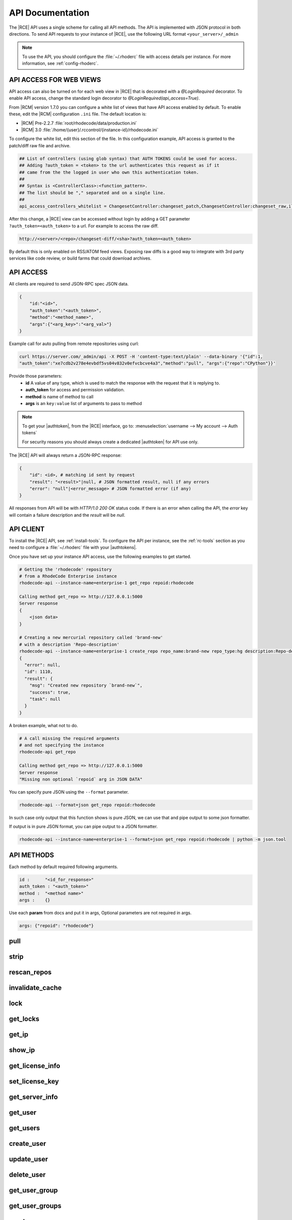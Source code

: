 .. _api:

API Documentation
=================

The |RCE| API uses a single scheme for calling all API methods. The API is
implemented with JSON protocol in both directions. To send API requests to
your instance of |RCE|, use the following URL format
``<your_server>/_admin``

.. note::

   To use the API, you should configure the :file:`~/.rhoderc` file with
   access details per instance. For more information, see
   :ref:`config-rhoderc`.


API ACCESS FOR WEB VIEWS
------------------------

API access can also be turned on for each web view in |RCE| that is
decorated with a `@LoginRequired` decorator. To enable API access, change
the standard login decorator to `@LoginRequired(api_access=True)`.

From |RCM| version 1.7.0 you can configure a white list
of views that have API access enabled by default. To enable these,
edit the |RCM| configuration ``.ini`` file. The default location is:

* |RCM| Pre-2.2.7 :file:`root/rhodecode/data/production.ini`
* |RCM| 3.0 :file:`/home/{user}/.rccontrol/{instance-id}/rhodecode.ini`

To configure the white list, edit this section of the file. In this
configuration example, API access is granted to the patch/diff raw file and
archive.

.. code-block:: ini

    ## List of controllers (using glob syntax) that AUTH TOKENS could be used for access.
    ## Adding ?auth_token = <token> to the url authenticates this request as if it
    ## came from the the logged in user who own this authentication token.
    ##
    ## Syntax is <ControllerClass>:<function_pattern>.
    ## The list should be "," separated and on a single line.
    ##
    api_access_controllers_whitelist = ChangesetController:changeset_patch,ChangesetController:changeset_raw,ilesController:raw,FilesController:archivefile,

After this change, a |RCE| view can be accessed without login by adding a
GET parameter ``?auth_token=<auth_token>`` to a url. For example to
access the raw diff.

.. code-block:: html

   http://<server>/<repo>/changeset-diff/<sha>?auth_token=<auth_token>

By default this is only enabled on RSS/ATOM feed views. Exposing raw diffs is a
good way to integrate with 3rd party services like code review, or build farms
that could download archives.

API ACCESS
----------

All clients are required to send JSON-RPC spec JSON data.

.. code-block:: bash

    {
        "id:"<id>",
        "auth_token":"<auth_token>",
        "method":"<method_name>",
        "args":{"<arg_key>":"<arg_val>"}
    }

Example call for auto pulling from remote repositories using curl:

.. code-block:: bash

    curl https://server.com/_admin/api -X POST -H 'content-type:text/plain' --data-binary '{"id":1,
    "auth_token":"xe7cdb2v278e4evbdf5vs04v832v0efvcbcve4a3","method":"pull", "args":{"repo":"CPython"}}'

Provide those parameters:
 - **id** A value of any type, which is used to match the response with the
   request that it is replying to.
 - **auth_token** for access and permission validation.
 - **method** is name of method to call
 - **args** is an ``key:value`` list of arguments to pass to method

.. note::

    To get your |authtoken|, from the |RCE| interface,
    go to:
    :menuselection:`username --> My account --> Auth tokens`

    For security reasons you should always create a dedicated |authtoken| for
    API use only.


The |RCE| API will always return a JSON-RPC response:

.. code-block:: bash

    {
        "id": <id>, # matching id sent by request
        "result": "<result>"|null, # JSON formatted result, null if any errors
        "error": "null"|<error_message> # JSON formatted error (if any)
    }

All responses from API will be with `HTTP/1.0 200 OK` status code.
If there is an error when calling the API, the *error* key will contain a
failure description and the *result* will be `null`.

API CLIENT
----------

To install the |RCE| API, see :ref:`install-tools`. To configure the API per
instance, see the :ref:`rc-tools` section as you need to configure a
:file:`~/.rhoderc` file with your |authtokens|.

Once you have set up your instance API access, use the following examples to
get started.

.. code-block:: bash

    # Getting the 'rhodecode' repository
    # from a RhodeCode Enterprise instance
    rhodecode-api --instance-name=enterprise-1 get_repo repoid:rhodecode

    Calling method get_repo => http://127.0.0.1:5000
    Server response
    {
        <json data>
    }

    # Creating a new mercurial repository called 'brand-new'
    # with a description 'Repo-description'
    rhodecode-api --instance-name=enterprise-1 create_repo repo_name:brand-new repo_type:hg description:Repo-description
    {
      "error": null,
      "id": 1110,
      "result": {
        "msg": "Created new repository `brand-new`",
        "success": true,
        "task": null
      }
    }

A broken example, what not to do.

.. code-block:: bash

    # A call missing the required arguments
    # and not specifying the instance
    rhodecode-api get_repo

    Calling method get_repo => http://127.0.0.1:5000
    Server response
    "Missing non optional `repoid` arg in JSON DATA"

You can specify pure JSON using the ``--format`` parameter.

.. code-block:: bash

    rhodecode-api --format=json get_repo repoid:rhodecode

In such case only output that this function shows is pure JSON, we can use that
and pipe output to some json formatter.

If output is in pure JSON format, you can pipe output to a JSON formatter.

.. code-block:: bash

    rhodecode-api --instance-name=enterprise-1 --format=json get_repo repoid:rhodecode | python -m json.tool

API METHODS
-----------

Each method by default required following arguments.

.. code-block:: bash

    id :      "<id_for_response>"
    auth_token : "<auth_token>"
    method :  "<method name>"
    args :    {}

Use each **param** from docs and put it in args, Optional parameters
are not required in args.

.. code-block:: bash

    args: {"repoid": "rhodecode"}

.. Note: From this point on things are generated by the script in
   `scripts/fabfile.py`. To change things below, update the docstrings in the
   ApiController.

.. --- API DEFS MARKER ---

pull
----

.. py:function:: pull(apiuser, repoid)

   Triggers a pull on the given repository from a remote location. You
   can use this to keep remote repositories up-to-date.

   This command can only be run using an |authtoken| with admin
   rights to the specified repository. For more information,
   see :ref:`config-token-ref`.

   This command takes the following options:

   :param apiuser: This is filled automatically from the |authtoken|.
   :type apiuser: AuthUser
   :param repoid: The repository name or repository ID.
   :type repoid: str or int

   Example output:

   .. code-block:: bash

     id : <id_given_in_input>
     result : {
       "msg": "Pulled from `<repository name>`"
       "repository": "<repository name>"
     }
     error :  null

   Example error output:

   .. code-block:: bash

     id : <id_given_in_input>
     result : null
     error :  {
       "Unable to pull changes from `<reponame>`"
     }


strip
-----

.. py:function:: strip(apiuser, repoid, revision, branch)

   Strips the given revision from the specified repository.

   * This will remove the revision and all of its decendants.

   This command can only be run using an |authtoken| with admin rights to
   the specified repository.

   This command takes the following options:

   :param apiuser: This is filled automatically from the |authtoken|.
   :type apiuser: AuthUser
   :param repoid: The repository name or repository ID.
   :type repoid: str or int
   :param revision: The revision you wish to strip.
   :type revision: str
   :param branch: The branch from which to strip the revision.
   :type branch: str

   Example output:

   .. code-block:: bash

     id : <id_given_in_input>
     result : {
       "msg": "'Stripped commit <commit_hash> from repo `<repository name>`'"
       "repository": "<repository name>"
     }
     error :  null

   Example error output:

   .. code-block:: bash

     id : <id_given_in_input>
     result : null
     error :  {
       "Unable to strip commit <commit_hash> from repo `<repository name>`"
     }


rescan_repos
------------

.. py:function:: rescan_repos(apiuser, remove_obsolete=<Optional:False>)

   Triggers a rescan of the specified repositories.

   * If the ``remove_obsolete`` option is set, it also deletes repositories
     that are found in the database but not on the file system, so called
     "clean zombies".

   This command can only be run using an |authtoken| with admin rights to
   the specified repository.

   This command takes the following options:

   :param apiuser: This is filled automatically from the |authtoken|.
   :type apiuser: AuthUser
   :param remove_obsolete: Deletes repositories from the database that
       are not found on the filesystem.
   :type remove_obsolete: Optional(``True`` | ``False``)

   Example output:

   .. code-block:: bash

     id : <id_given_in_input>
     result : {
       'added': [<added repository name>,...]
       'removed': [<removed repository name>,...]
     }
     error :  null

   Example error output:

   .. code-block:: bash

     id : <id_given_in_input>
     result : null
     error :  {
       'Error occurred during rescan repositories action'
     }


invalidate_cache
----------------

.. py:function:: invalidate_cache(apiuser, repoid, delete_keys=<Optional:False>)

   Invalidates the cache for the specified repository.

   This command can only be run using an |authtoken| with admin rights to
   the specified repository.

   This command takes the following options:

   :param apiuser: This is filled automatically from |authtoken|.
   :type apiuser: AuthUser
   :param repoid: Sets the repository name or repository ID.
   :type repoid: str or int
   :param delete_keys: This deletes the invalidated keys instead of
       just flagging them.
   :type delete_keys: Optional(``True`` | ``False``)

   Example output:

   .. code-block:: bash

     id : <id_given_in_input>
     result : {
       'msg': Cache for repository `<repository name>` was invalidated,
       'repository': <repository name>
     }
     error :  null

   Example error output:

   .. code-block:: bash

     id : <id_given_in_input>
     result : null
     error : {
        'Error occurred during cache invalidation action'
     }


lock
----

.. py:function:: lock(apiuser, repoid, locked=<Optional:None>, userid=<Optional:<OptionalAttr:apiuser>>)

   Sets the lock state of the specified |repo| by the given user.
   From more information, see :ref:`repo-locking`.

   * If the ``userid`` option is not set, the repository is locked to the
     user who called the method.
   * If the ``locked`` parameter is not set, the current lock state of the
     repository is displayed.

   This command can only be run using an |authtoken| with admin rights to
   the specified repository.

   This command takes the following options:

   :param apiuser: This is filled automatically from the |authtoken|.
   :type apiuser: AuthUser
   :param repoid: Sets the repository name or repository ID.
   :type repoid: str or int
   :param locked: Sets the lock state.
   :type locked: Optional(``True`` | ``False``)
   :param userid: Set the repository lock to this user.
   :type userid: Optional(str or int)

   Example error output:

   .. code-block:: bash

     id : <id_given_in_input>
     result : {
       'repo': '<reponame>',
       'locked': <bool: lock state>,
       'locked_since': <int: lock timestamp>,
       'locked_by': <username of person who made the lock>,
       'lock_reason': <str: reason for locking>,
       'lock_state_changed': <bool: True if lock state has been changed in this request>,
       'msg': 'Repo `<reponame>` locked by `<username>` on <timestamp>.'
       or
       'msg': 'Repo `<repository name>` not locked.'
       or
       'msg': 'User `<user name>` set lock state for repo `<repository name>` to `<new lock state>`'
     }
     error :  null

   Example error output:

   .. code-block:: bash

     id : <id_given_in_input>
     result : null
     error :  {
       'Error occurred locking repository `<reponame>`
     }


get_locks
---------

.. py:function:: get_locks(apiuser, userid=<Optional:<OptionalAttr:apiuser>>)

   Displays all repositories locked by the specified user.

   * If this command is run by a non-admin user, it returns
     a list of |repos| locked by that user.

   This command takes the following options:

   :param apiuser: This is filled automatically from the |authtoken|.
   :type apiuser: AuthUser
   :param userid: Sets the userid whose list of locked |repos| will be
       displayed.
   :type userid: Optional(str or int)

   Example output:

   .. code-block:: bash

       id : <id_given_in_input>
       result : {
           [repo_object, repo_object,...]
       }
       error :  null


get_ip
------

.. py:function:: get_ip(apiuser, userid=<Optional:<OptionalAttr:apiuser>>)

   Displays the IP Address as seen from the |RCE| server.

   * This command displays the IP Address, as well as all the defined IP
     addresses for the specified user. If the ``userid`` is not set, the
     data returned is for the user calling the method.

   This command can only be run using an |authtoken| with admin rights to
   the specified repository.

   This command takes the following options:

   :param apiuser: This is filled automatically from |authtoken|.
   :type apiuser: AuthUser
   :param userid: Sets the userid for which associated IP Address data
       is returned.
   :type userid: Optional(str or int)

   Example output:

   .. code-block:: bash

       id : <id_given_in_input>
       result : {
                    "server_ip_addr": "<ip_from_clien>",
                    "user_ips": [
                                   {
                                      "ip_addr": "<ip_with_mask>",
                                      "ip_range": ["<start_ip>", "<end_ip>"],
                                   },
                                   ...
                                ]
       }


show_ip
-------

.. py:function:: show_ip(apiuser, userid=<Optional:<OptionalAttr:apiuser>>)

   Displays the IP Address as seen from the |RCE| server.

   * This command displays the IP Address, as well as all the defined IP
     addresses for the specified user. If the ``userid`` is not set, the
     data returned is for the user calling the method.

   This command can only be run using an |authtoken| with admin rights to
   the specified repository.

   This command takes the following options:

   :param apiuser: This is filled automatically from |authtoken|.
   :type apiuser: AuthUser
   :param userid: Sets the userid for which associated IP Address data
       is returned.
   :type userid: Optional(str or int)

   Example output:

   .. code-block:: bash

       id : <id_given_in_input>
       result : {
                    "server_ip_addr": "<ip_from_clien>",
                    "user_ips": [
                                   {
                                      "ip_addr": "<ip_with_mask>",
                                      "ip_range": ["<start_ip>", "<end_ip>"],
                                   },
                                   ...
                                ]
       }


get_license_info
----------------

.. py:function:: get_license_info(apiuser)

   Returns the |RCE| license information.

   :param apiuser: This is filled automatically from the |authtoken|.
   :type apiuser: AuthUser

   Example output:

   .. code-block:: bash

     id : <id_given_in_input>
     result : {
       'rhodecode_version': <rhodecode version>,
       'token': <license token>,
       'issued_to': <license owner>,
       'issued_on': <license issue date>,
       'expires_on': <license expiration date>,
       'type': <license type>,
       'users_limit': <license users limit>,
       'key': <license key>
     }
     error :  null


set_license_key
---------------

.. py:function:: set_license_key(apiuser, key)

   Sets the |RCE| license key.

   :param apiuser: This is filled automatically from the |authtoken|.
   :type apiuser: AuthUser
   :param key: This is the license key to be set.
   :type key: str

   Example output:

   .. code-block:: bash

       id : <id_given_in_input>
       result: {
                 "msg" : "updated license information",
                 "key": <key>
               }
       error:  null

   Example error output:

   .. code-block:: bash

     id : <id_given_in_input>
     result : null
     error :  {
       "license key is not valid"
       or
       "trial licenses cannot be uploaded"
       or
       "error occurred while updating license"
     }


get_server_info
---------------

.. py:function:: get_server_info(apiuser)

   Returns the |RCE| server information.

   This includes the running version of |RCE| and all installed
   packages. This command takes the following options:

   :param apiuser: This is filled automatically from the |authtoken|.
   :type apiuser: AuthUser

   Example output:

   .. code-block:: bash

     id : <id_given_in_input>
     result : {
       'modules': [<module name>,...]
       'py_version': <python version>,
       'platform': <platform type>,
       'rhodecode_version': <rhodecode version>
     }
     error :  null


get_user
--------

.. py:function:: get_user(apiuser, userid=<Optional:<OptionalAttr:apiuser>>)

   Returns the information associated with a username or userid.

   * If the ``userid`` is not set, this command returns the information
     for the ``userid`` calling the method.

   .. note::

      Normal users may only run this command against their ``userid``. For
      full privileges you must run this command using an |authtoken| with
      admin rights.

   This command takes the following options:

   :param apiuser: This is filled automatically from the |authtoken|.
   :type apiuser: AuthUser
   :param userid: Sets the userid for which data will be returned.
   :type userid: Optional(str or int)

   Example output:

   .. code-block:: bash

       {
         "error": null,
         "id": <id>,
         "result": {
           "active": true,
           "admin": false,
           "api_key": "api-key",
           "api_keys": [ list of keys ],
           "email": "user@example.com",
           "emails": [
             "user@example.com"
           ],
           "extern_name": "rhodecode",
           "extern_type": "rhodecode",
           "firstname": "username",
           "ip_addresses": [],
           "language": null,
           "last_login": "Timestamp",
           "lastname": "surnae",
           "permissions": {
             "global": [
               "hg.inherit_default_perms.true",
               "usergroup.read",
               "hg.repogroup.create.false",
               "hg.create.none",
               "hg.extern_activate.manual",
               "hg.create.write_on_repogroup.false",
               "hg.usergroup.create.false",
               "group.none",
               "repository.none",
               "hg.register.none",
               "hg.fork.repository"
             ],
             "repositories": { "username/example": "repository.write"},
             "repositories_groups": { "user-group/repo": "group.none" },
             "user_groups": { "user_group_name": "usergroup.read" }
           },
           "user_id": 32,
           "username": "username"
         }
       }


get_users
---------

.. py:function:: get_users(apiuser)

   Lists all users in the |RCE| user database.

   This command can only be run using an |authtoken| with admin rights to
   the specified repository.

   This command takes the following options:

   :param apiuser: This is filled automatically from the |authtoken|.
   :type apiuser: AuthUser

   Example output:

   .. code-block:: bash

       id : <id_given_in_input>
           result: [<user_object>, ...]
       error:  null


create_user
-----------

.. py:function:: create_user(apiuser, username, email, password=<Optional:''>, firstname=<Optional:''>, lastname=<Optional:''>, active=<Optional:True>, admin=<Optional:False>, extern_name=<Optional:'rhodecode'>, extern_type=<Optional:'rhodecode'>, force_password_change=<Optional:False>)

   Creates a new user and returns the new user object.

   This command can only be run using an |authtoken| with admin rights to
   the specified repository.

   This command takes the following options:

   :param apiuser: This is filled automatically from the |authtoken|.
   :type apiuser: AuthUser
   :param username: Set the new username.
   :type username: str or int
   :param email: Set the user email address.
   :type email: str
   :param password: Set the new user password.
   :type password: Optional(str)
   :param firstname: Set the new user firstname.
   :type firstname: Optional(str)
   :param lastname: Set the new user surname.
   :type lastname: Optional(str)
   :param active: Set the user as active.
   :type active: Optional(``True`` | ``False``)
   :param admin: Give the new user admin rights.
   :type admin: Optional(``True`` | ``False``)
   :param extern_name: Set the authentication plugin name.
       Using LDAP this is filled with LDAP UID.
   :type extern_name: Optional(str)
   :param extern_type: Set the new user authentication plugin.
   :type extern_type: Optional(str)
   :param force_password_change: Force the new user to change password
       on next login.
   :type force_password_change: Optional(``True`` | ``False``)

   Example output:

   .. code-block:: bash

       id : <id_given_in_input>
       result: {
                 "msg" : "created new user `<username>`",
                 "user": <user_obj>
               }
       error:  null

   Example error output:

   .. code-block:: bash

     id : <id_given_in_input>
     result : null
     error :  {
       "user `<username>` already exist"
       or
       "email `<email>` already exist"
       or
       "failed to create user `<username>`"
     }


update_user
-----------

.. py:function:: update_user(apiuser, userid, username=<Optional:None>, email=<Optional:None>, password=<Optional:None>, firstname=<Optional:None>, lastname=<Optional:None>, active=<Optional:None>, admin=<Optional:None>, extern_type=<Optional:None>, extern_name=<Optional:None>)

   Updates the details for the specified user, if that user exists.

   This command can only be run using an |authtoken| with admin rights to
   the specified repository.

   This command takes the following options:

   :param apiuser: This is filled automatically from |authtoken|.
   :type apiuser: AuthUser
   :param userid: Set the ``userid`` to update.
   :type userid: str or int
   :param username: Set the new username.
   :type username: str or int
   :param email: Set the new email.
   :type email: str
   :param password: Set the new password.
   :type password: Optional(str)
   :param firstname: Set the new first name.
   :type firstname: Optional(str)
   :param lastname: Set the new surname.
   :type lastname: Optional(str)
   :param active: Set the new user as active.
   :type active: Optional(``True`` | ``False``)
   :param admin: Give the user admin rights.
   :type admin: Optional(``True`` | ``False``)
   :param extern_name: Set the authentication plugin user name.
       Using LDAP this is filled with LDAP UID.
   :type extern_name: Optional(str)
   :param extern_type: Set the authentication plugin type.
   :type extern_type: Optional(str)


   Example output:

   .. code-block:: bash

       id : <id_given_in_input>
       result: {
                 "msg" : "updated user ID:<userid> <username>",
                 "user": <user_object>,
               }
       error:  null

   Example error output:

   .. code-block:: bash

     id : <id_given_in_input>
     result : null
     error :  {
       "failed to update user `<username>`"
     }


delete_user
-----------

.. py:function:: delete_user(apiuser, userid)

   Deletes the specified user from the |RCE| user database.

   This command can only be run using an |authtoken| with admin rights to
   the specified repository.

   .. important::

      Ensure all open pull requests and open code review
      requests to this user are close.

      Also ensure all repositories, or repository groups owned by this
      user are reassigned before deletion.

   This command takes the following options:

   :param apiuser: This is filled automatically from the |authtoken|.
   :type apiuser: AuthUser
   :param userid: Set the user to delete.
   :type userid: str or int

   Example output:

   .. code-block:: bash

       id : <id_given_in_input>
       result: {
                 "msg" : "deleted user ID:<userid> <username>",
                 "user": null
               }
       error:  null

   Example error output:

   .. code-block:: bash

     id : <id_given_in_input>
     result : null
     error :  {
       "failed to delete user ID:<userid> <username>"
     }


get_user_group
--------------

.. py:function:: get_user_group(apiuser, usergroupid)

   Returns the data of an existing user group.

   This command can only be run using an |authtoken| with admin rights to
   the specified repository.

   :param apiuser: This is filled automatically from the |authtoken|.
   :type apiuser: AuthUser
   :param usergroupid: Set the user group from which to return data.
   :type usergroupid: str or int

   Example error output:

   .. code-block:: bash

       {
         "error": null,
         "id": <id>,
         "result": {
           "active": true,
           "group_description": "group description",
           "group_name": "group name",
           "members": [
             {
               "name": "owner-name",
               "origin": "owner",
               "permission": "usergroup.admin",
               "type": "user"
             },
             {
             {
               "name": "user name",
               "origin": "permission",
               "permission": "usergroup.admin",
               "type": "user"
             },
             {
               "name": "user group name",
               "origin": "permission",
               "permission": "usergroup.write",
               "type": "user_group"
             }
           ],
           "owner": "owner name",
           "users": [],
           "users_group_id": 2
         }
       }


get_user_groups
---------------

.. py:function:: get_user_groups(apiuser)

   Lists all the existing user groups within RhodeCode.

   This command can only be run using an |authtoken| with admin rights to
   the specified repository.

   This command takes the following options:

   :param apiuser: This is filled automatically from the |authtoken|.
   :type apiuser: AuthUser

   Example error output:

   .. code-block:: bash

       id : <id_given_in_input>
       result : [<user_group_obj>,...]
       error : null


create_user_group
-----------------

.. py:function:: create_user_group(apiuser, group_name, description=<Optional:''>, owner=<Optional:<OptionalAttr:apiuser>>, active=<Optional:True>)

   Creates a new user group.

   This command can only be run using an |authtoken| with admin rights to
   the specified repository.

   This command takes the following options:

   :param apiuser: This is filled automatically from the |authtoken|.
   :type apiuser: AuthUser
   :param group_name: Set the name of the new user group.
   :type group_name: str
   :param description: Give a description of the new user group.
   :type description: str
   :param owner: Set the owner of the new user group.
       If not set, the owner is the |authtoken| user.
   :type owner: Optional(str or int)
   :param active: Set this group as active.
   :type active: Optional(``True`` | ``False``)

   Example output:

   .. code-block:: bash

       id : <id_given_in_input>
       result: {
                 "msg": "created new user group `<groupname>`",
                 "user_group": <user_group_object>
               }
       error:  null

   Example error output:

   .. code-block:: bash

     id : <id_given_in_input>
     result : null
     error :  {
       "user group `<group name>` already exist"
       or
       "failed to create group `<group name>`"
     }


update_user_group
-----------------

.. py:function:: update_user_group(apiuser, usergroupid, group_name=<Optional:''>, description=<Optional:''>, owner=<Optional:None>, active=<Optional:True>)

   Updates the specified `user group` with the details provided.

   This command can only be run using an |authtoken| with admin rights to
   the specified repository.

   :param apiuser: This is filled automatically from the |authtoken|.
   :type apiuser: AuthUser
   :param usergroupid: Set the id of the `user group` to update.
   :type usergroupid: str or int
   :param group_name: Set the new name the `user group`
   :type group_name: str
   :param description: Give a description for the `user group`
   :type description: str
   :param owner: Set the owner of the `user group`.
   :type owner: Optional(str or int)
   :param active: Set the group as active.
   :type active: Optional(``True`` | ``False``)

   Example output:

   .. code-block:: bash

     id : <id_given_in_input>
     result : {
       "msg": 'updated user group ID:<user group id> <user group name>',
       "user_group": <user_group_object>
     }
     error :  null

   Example error output:

   .. code-block:: bash

     id : <id_given_in_input>
     result : null
     error :  {
       "failed to update user group `<user group name>`"
     }


delete_user_group
-----------------

.. py:function:: delete_user_group(apiuser, usergroupid)

   Deletes the specified `user group`.

   This command can only be run using an |authtoken| with admin rights to
   the specified repository.

   This command takes the following options:

   :param apiuser: filled automatically from apikey
   :type apiuser: AuthUser
   :param usergroupid:
   :type usergroupid: int

   Example output:

   .. code-block:: bash

     id : <id_given_in_input>
     result : {
       "msg": "deleted user group ID:<user_group_id> <user_group_name>"
     }
     error :  null

   Example error output:

   .. code-block:: bash

     id : <id_given_in_input>
     result : null
     error :  {
       "failed to delete user group ID:<user_group_id> <user_group_name>"
       or
       "RepoGroup assigned to <repo_groups_list>"
     }


add_user_to_user_group
----------------------

.. py:function:: add_user_to_user_group(apiuser, usergroupid, userid)

   Adds a user to a `user group`. If the user already exists in the group
   this command will return false.

   This command can only be run using an |authtoken| with admin rights to
   the specified user group.

   This command takes the following options:

   :param apiuser: This is filled automatically from the |authtoken|.
   :type apiuser: AuthUser
   :param usergroupid: Set the name of the `user group` to which a
       user will be added.
   :type usergroupid: int
   :param userid: Set the `user_id` of the user to add to the group.
   :type userid: int

   Example output:

   .. code-block:: bash

     id : <id_given_in_input>
     result : {
         "success": True|False # depends on if member is in group
         "msg": "added member `<username>` to user group `<groupname>` |
                 User is already in that group"

     }
     error :  null

   Example error output:

   .. code-block:: bash

     id : <id_given_in_input>
     result : null
     error :  {
       "failed to add member to user group `<user_group_name>`"
     }


remove_user_from_user_group
---------------------------

.. py:function:: remove_user_from_user_group(apiuser, usergroupid, userid)

   Removes a user from a user group.

   * If the specified user is not in the group, this command will return
     `false`.

   This command can only be run using an |authtoken| with admin rights to
   the specified user group.

   :param apiuser: This is filled automatically from the |authtoken|.
   :type apiuser: AuthUser
   :param usergroupid: Sets the user group name.
   :type usergroupid: str or int
   :param userid: The user you wish to remove from |RCE|.
   :type userid: str or int

   Example output:

   .. code-block:: bash

       id : <id_given_in_input>
       result: {
                 "success":  True|False,  # depends on if member is in group
                 "msg": "removed member <username> from user group <groupname> |
                         User wasn't in group"
               }
       error:  null


grant_user_permission_to_user_group
-----------------------------------

.. py:function:: grant_user_permission_to_user_group(apiuser, usergroupid, userid, perm)

   Set permissions for a user in a user group.

   :param apiuser: This is filled automatically from the |authtoken|.
   :type apiuser: AuthUser
   :param usergroupid: Set the user group to edit permissions on.
   :type usergroupid: str or int
   :param userid: Set the user from whom you wish to set permissions.
   :type userid: str
   :param perm: (usergroup.(none|read|write|admin))
   :type perm: str

   Example output:

   .. code-block:: bash

     id : <id_given_in_input>
     result : {
       "msg": "Granted perm: `<perm_name>` for user: `<username>` in user group: `<user_group_name>`",
       "success": true
     }
     error :  null


revoke_user_permission_from_user_group
--------------------------------------

.. py:function:: revoke_user_permission_from_user_group(apiuser, usergroupid, userid)

   Revoke a users permissions in a user group.

   :param apiuser: This is filled automatically from the |authtoken|.
   :type apiuser: AuthUser
   :param usergroupid: Set the user group from which to revoke the user
       permissions.
   :type: usergroupid: str or int
   :param userid: Set the userid of the user whose permissions will be
       revoked.
   :type userid: str

   Example output:

   .. code-block:: bash

     id : <id_given_in_input>
     result : {
       "msg": "Revoked perm for user: `<username>` in user group: `<user_group_name>`",
       "success": true
     }
     error :  null


grant_user_group_permission_to_user_group
-----------------------------------------

.. py:function:: grant_user_group_permission_to_user_group(apiuser, usergroupid, sourceusergroupid, perm)

   Give one user group permissions to another user group.

   :param apiuser: This is filled automatically from the |authtoken|.
   :type apiuser: AuthUser
   :param usergroupid: Set the user group on which to edit permissions.
   :type usergroupid: str or int
   :param sourceusergroupid: Set the source user group to which
       access/permissions will be granted.
   :type sourceusergroupid: str or int
   :param perm: (usergroup.(none|read|write|admin))
   :type perm: str

   Example output:

   .. code-block:: bash

     id : <id_given_in_input>
     result : {
       "msg": "Granted perm: `<perm_name>` for user group: `<source_user_group_name>` in user group: `<user_group_name>`",
       "success": true
     }
     error :  null


revoke_user_group_permission_from_user_group
--------------------------------------------

.. py:function:: revoke_user_group_permission_from_user_group(apiuser, usergroupid, sourceusergroupid)

   Revoke the permissions that one user group has to another.

   :param apiuser: This is filled automatically from the |authtoken|.
   :type apiuser: AuthUser
   :param usergroupid: Set the user group on which to edit permissions.
   :type usergroupid: str or int
   :param sourceusergroupid: Set the user group from which permissions
       are revoked.
   :type sourceusergroupid: str or int

   Example output:

   .. code-block:: bash

     id : <id_given_in_input>
     result : {
       "msg": "Revoked perm for user group: `<user_group_name>` in user group: `<target_user_group_name>`",
       "success": true
     }
     error :  null


get_pull_request
----------------

.. py:function:: get_pull_request(apiuser, repoid, pullrequestid)

   Get a pull request based on the given ID.

   :param apiuser: This is filled automatically from the |authtoken|.
   :type apiuser: AuthUser
   :param repoid: Repository name or repository ID from where the pull
       request was opened.
   :type repoid: str or int
   :param pullrequestid: ID of the requested pull request.
   :type pullrequestid: int

   Example output:

   .. code-block:: bash

     "id": <id_given_in_input>,
     "result":
       {
           "pull_request_id":   "<pull_request_id>",
           "url":               "<url>",
           "title":             "<title>",
           "description":       "<description>",
           "status" :           "<status>",
           "created_on":        "<date_time_created>",
           "updated_on":        "<date_time_updated>",
           "commit_ids":        [
                                    ...
                                    "<commit_id>",
                                    "<commit_id>",
                                    ...
                                ],
           "review_status":    "<review_status>",
           "mergeable":         {
                                    "status":  "<bool>",
                                    "message": "<message>",
                                },
           "source":            {
                                    "clone_url":     "<clone_url>",
                                    "repository":    "<repository_name>",
                                    "reference":
                                    {
                                        "name":      "<name>",
                                        "type":      "<type>",
                                        "commit_id": "<commit_id>",
                                    }
                                },
           "target":            {
                                    "clone_url":   "<clone_url>",
                                    "repository":    "<repository_name>",
                                    "reference":
                                    {
                                        "name":      "<name>",
                                        "type":      "<type>",
                                        "commit_id": "<commit_id>",
                                    }
                                },
          "author":             <user_obj>,
          "reviewers":          [
                                    ...
                                    {
                                       "user":          "<user_obj>",
                                       "review_status": "<review_status>",
                                    }
                                    ...
                                ]
       },
      "error": null


get_pull_requests
-----------------

.. py:function:: get_pull_requests(apiuser, repoid, status=<Optional:'new'>)

   Get all pull requests from the repository specified in `repoid`.

   :param apiuser: This is filled automatically from the |authtoken|.
   :type apiuser: AuthUser
   :param repoid: Repository name or repository ID.
   :type repoid: str or int
   :param status: Only return pull requests with the specified status.
       Valid options are.
       * ``new`` (default)
       * ``open``
       * ``closed``
   :type status: str

   Example output:

   .. code-block:: bash

     "id": <id_given_in_input>,
     "result":
       [
           ...
           {
               "pull_request_id":   "<pull_request_id>",
               "url":               "<url>",
               "title" :            "<title>",
               "description":       "<description>",
               "status":            "<status>",
               "created_on":        "<date_time_created>",
               "updated_on":        "<date_time_updated>",
               "commit_ids":        [
                                        ...
                                        "<commit_id>",
                                        "<commit_id>",
                                        ...
                                    ],
               "review_status":    "<review_status>",
               "mergeable":         {
                                       "status":      "<bool>",
                                       "message:      "<message>",
                                    },
               "source":            {
                                        "clone_url":     "<clone_url>",
                                        "reference":
                                        {
                                            "name":      "<name>",
                                            "type":      "<type>",
                                            "commit_id": "<commit_id>",
                                        }
                                    },
               "target":            {
                                        "clone_url":   "<clone_url>",
                                        "reference":
                                        {
                                            "name":      "<name>",
                                            "type":      "<type>",
                                            "commit_id": "<commit_id>",
                                        }
                                    },
              "author":             <user_obj>,
              "reviewers":          [
                                        ...
                                        {
                                           "user":          "<user_obj>",
                                           "review_status": "<review_status>",
                                        }
                                        ...
                                    ]
           }
           ...
       ],
     "error": null


merge_pull_request
------------------

.. py:function:: merge_pull_request(apiuser, repoid, pullrequestid, userid=<Optional:<OptionalAttr:apiuser>>)

   Merge the pull request specified by `pullrequestid` into its target
   repository.

   :param apiuser: This is filled automatically from the |authtoken|.
   :type apiuser: AuthUser
   :param repoid: The Repository name or repository ID of the
       target repository to which the |pr| is to be merged.
   :type repoid: str or int
   :param pullrequestid: ID of the pull request which shall be merged.
   :type pullrequestid: int
   :param userid: Merge the pull request as this user.
   :type userid: Optional(str or int)

   Example output:

   .. code-block:: bash

     "id": <id_given_in_input>,
     "result":
       {
           "executed":         "<bool>",
           "failure_reason":   "<int>",
           "merge_commit_id":  "<merge_commit_id>",
           "possible":         "<bool>"
       },
     "error": null


close_pull_request
------------------

.. py:function:: close_pull_request(apiuser, repoid, pullrequestid, userid=<Optional:<OptionalAttr:apiuser>>)

   Close the pull request specified by `pullrequestid`.

   :param apiuser: This is filled automatically from the |authtoken|.
   :type apiuser: AuthUser
   :param repoid: Repository name or repository ID to which the pull
       request belongs.
   :type repoid: str or int
   :param pullrequestid: ID of the pull request to be closed.
   :type pullrequestid: int
   :param userid: Close the pull request as this user.
   :type userid: Optional(str or int)

   Example output:

   .. code-block:: bash

     "id": <id_given_in_input>,
     "result":
       {
           "pull_request_id":  "<int>",
           "closed":           "<bool>"
       },
     "error": null


comment_pull_request
--------------------

.. py:function:: comment_pull_request(apiuser, repoid, pullrequestid, message=<Optional:None>, status=<Optional:None>, userid=<Optional:<OptionalAttr:apiuser>>)

   Comment on the pull request specified with the `pullrequestid`,
   in the |repo| specified by the `repoid`, and optionally change the
   review status.

   :param apiuser: This is filled automatically from the |authtoken|.
   :type apiuser: AuthUser
   :param repoid: The repository name or repository ID.
   :type repoid: str or int
   :param pullrequestid: The pull request ID.
   :type pullrequestid: int
   :param message: The text content of the comment.
   :type message: str
   :param status: (**Optional**) Set the approval status of the pull
       request. Valid options are:
       * not_reviewed
       * approved
       * rejected
       * under_review
   :type status: str
   :param userid: Comment on the pull request as this user
   :type userid: Optional(str or int)

   Example output:

   .. code-block:: bash

     id : <id_given_in_input>
     result :
       {
           "pull_request_id":  "<Integer>",
           "comment_id":       "<Integer>"
       }
     error :  null


create_pull_request
-------------------

.. py:function:: create_pull_request(apiuser, source_repo, target_repo, source_ref, target_ref, title, description=<Optional:''>, reviewers=<Optional:None>)

   Creates a new pull request.

   Accepts refs in the following formats:

       * branch:<branch_name>:<sha>
       * branch:<branch_name>
       * bookmark:<bookmark_name>:<sha> (Mercurial only)
       * bookmark:<bookmark_name> (Mercurial only)

   :param apiuser: This is filled automatically from the |authtoken|.
   :type apiuser: AuthUser
   :param source_repo: Set the source repository name.
   :type source_repo: str
   :param target_repo: Set the target repository name.
   :type target_repo: str
   :param source_ref: Set the source ref name.
   :type source_ref: str
   :param target_ref: Set the target ref name.
   :type target_ref: str
   :param title: Set the pull request title.
   :type title: str
   :param description: Set the pull request description.
   :type description: Optional(str)
   :param reviewers: Set the new pull request reviewers list.
   :type reviewers: Optional(list)


update_pull_request
-------------------

.. py:function:: update_pull_request(apiuser, repoid, pullrequestid, title=<Optional:''>, description=<Optional:''>, reviewers=<Optional:None>, update_commits=<Optional:None>, close_pull_request=<Optional:None>)

   Updates a pull request.

   :param apiuser: This is filled automatically from the |authtoken|.
   :type apiuser: AuthUser
   :param repoid: The repository name or repository ID.
   :type repoid: str or int
   :param pullrequestid: The pull request ID.
   :type pullrequestid: int
   :param title: Set the pull request title.
   :type title: str
   :param description: Update pull request description.
   :type description: Optional(str)
   :param reviewers: Update pull request reviewers list with new value.
   :type reviewers: Optional(list)
   :param update_commits: Trigger update of commits for this pull request
   :type: update_commits: Optional(bool)
   :param close_pull_request: Close this pull request with rejected state
   :type: close_pull_request: Optional(bool)

   Example output:

   .. code-block:: bash

     id : <id_given_in_input>
     result :
       {
           "msg": "Updated pull request `63`",
           "pull_request": <pull_request_object>,
           "updated_reviewers": {
             "added": [
               "username"
             ],
             "removed": []
           },
           "updated_commits": {
             "added": [
               "<sha1_hash>"
             ],
             "common": [
               "<sha1_hash>",
               "<sha1_hash>",
             ],
             "removed": []
           }
       }
     error :  null


get_repo
--------

.. py:function:: get_repo(apiuser, repoid, cache=<Optional:True>)

   Gets an existing repository by its name or repository_id.

   The members section so the output returns users groups or users
   associated with that repository.

   This command can only be run using an |authtoken| with admin rights,
   or users with at least read rights to the |repo|.

   :param apiuser: This is filled automatically from the |authtoken|.
   :type apiuser: AuthUser
   :param repoid: The repository name or repository id.
   :type repoid: str or int
   :param cache: use the cached value for last changeset
   :type: cache: Optional(bool)

   Example output:

   .. code-block:: bash

       {
         "error": null,
         "id": <repo_id>,
         "result": {
           "clone_uri": null,
           "created_on": "timestamp",
           "description": "repo description",
           "enable_downloads": false,
           "enable_locking": false,
           "enable_statistics": false,
           "followers": [
             {
               "active": true,
               "admin": false,
               "api_key": "****************************************",
               "api_keys": [
                 "****************************************"
               ],
               "email": "user@example.com",
               "emails": [
                 "user@example.com"
               ],
               "extern_name": "rhodecode",
               "extern_type": "rhodecode",
               "firstname": "username",
               "ip_addresses": [],
               "language": null,
               "last_login": "2015-09-16T17:16:35.854",
               "lastname": "surname",
               "user_id": <user_id>,
               "username": "name"
             }
           ],
           "fork_of": "parent-repo",
           "landing_rev": [
             "rev",
             "tip"
           ],
           "last_changeset": {
             "author": "User <user@example.com>",
             "branch": "default",
             "date": "timestamp",
             "message": "last commit message",
             "parents": [
               {
                 "raw_id": "commit-id"
               }
             ],
             "raw_id": "commit-id",
             "revision": <revision number>,
             "short_id": "short id"
           },
           "lock_reason": null,
           "locked_by": null,
           "locked_date": null,
           "members": [
             {
               "name": "super-admin-name",
               "origin": "super-admin",
               "permission": "repository.admin",
               "type": "user"
             },
             {
               "name": "owner-name",
               "origin": "owner",
               "permission": "repository.admin",
               "type": "user"
             },
             {
               "name": "user-group-name",
               "origin": "permission",
               "permission": "repository.write",
               "type": "user_group"
             }
           ],
           "owner": "owner-name",
           "permissions": [
             {
               "name": "super-admin-name",
               "origin": "super-admin",
               "permission": "repository.admin",
               "type": "user"
             },
             {
               "name": "owner-name",
               "origin": "owner",
               "permission": "repository.admin",
               "type": "user"
             },
             {
               "name": "user-group-name",
               "origin": "permission",
               "permission": "repository.write",
               "type": "user_group"
             }
           ],
           "private": true,
           "repo_id": 676,
           "repo_name": "user-group/repo-name",
           "repo_type": "hg"
         }
       }


get_repos
---------

.. py:function:: get_repos(apiuser)

   Lists all existing repositories.

   This command can only be run using an |authtoken| with admin rights,
   or users with at least read rights to |repos|.

   :param apiuser: This is filled automatically from the |authtoken|.
   :type apiuser: AuthUser

   Example output:

   .. code-block:: bash

       id : <id_given_in_input>
       result: [
                 {
                   "repo_id" :          "<repo_id>",
                   "repo_name" :        "<reponame>"
                   "repo_type" :        "<repo_type>",
                   "clone_uri" :        "<clone_uri>",
                   "private": :         "<bool>",
                   "created_on" :       "<datetimecreated>",
                   "description" :      "<description>",
                   "landing_rev":       "<landing_rev>",
                   "owner":             "<repo_owner>",
                   "fork_of":           "<name_of_fork_parent>",
                   "enable_downloads":  "<bool>",
                   "enable_locking":    "<bool>",
                   "enable_statistics": "<bool>",
                 },
                 ...
               ]
       error:  null


get_repo_changeset
------------------

.. py:function:: get_repo_changeset(apiuser, repoid, revision, details=<Optional:'basic'>)

   Returns information about a changeset.

   Additionally parameters define the amount of details returned by
   this function.

   This command can only be run using an |authtoken| with admin rights,
   or users with at least read rights to the |repo|.

   :param apiuser: This is filled automatically from the |authtoken|.
   :type apiuser: AuthUser
   :param repoid: The repository name or repository id
   :type repoid: str or int
   :param revision: revision for which listing should be done
   :type revision: str
   :param details: details can be 'basic|extended|full' full gives diff
       info details like the diff itself, and number of changed files etc.
   :type details: Optional(str)


get_repo_changesets
-------------------

.. py:function:: get_repo_changesets(apiuser, repoid, start_rev, limit, details=<Optional:'basic'>)

   Returns a set of changesets limited by the number of commits starting
   from the `start_rev` option.

   Additional parameters define the amount of details returned by this
   function.

   This command can only be run using an |authtoken| with admin rights,
   or users with at least read rights to |repos|.

   :param apiuser: This is filled automatically from the |authtoken|.
   :type apiuser: AuthUser
   :param repoid: The repository name or repository ID.
   :type repoid: str or int
   :param start_rev: The starting revision from where to get changesets.
   :type start_rev: str
   :param limit: Limit the number of changesets to this amount
   :type limit: str or int
   :param details: Set the level of detail returned. Valid option are:
       ``basic``, ``extended`` and ``full``.
   :type details: Optional(str)

   .. note::

      Setting the parameter `details` to the value ``full`` is extensive
      and returns details like the diff itself, and the number
      of changed files.


get_repo_nodes
--------------

.. py:function:: get_repo_nodes(apiuser, repoid, revision, root_path, ret_type=<Optional:'all'>, details=<Optional:'basic'>)

   Returns a list of nodes and children in a flat list for a given
   path at given revision.

   It's possible to specify ret_type to show only `files` or `dirs`.

   This command can only be run using an |authtoken| with admin rights,
   or users with at least read rights to |repos|.

   :param apiuser: This is filled automatically from the |authtoken|.
   :type apiuser: AuthUser
   :param repoid: The repository name or repository ID.
   :type repoid: str or int
   :param revision: The revision for which listing should be done.
   :type revision: str
   :param root_path: The path from which to start displaying.
   :type root_path: str
   :param ret_type: Set the return type. Valid options are
       ``all`` (default), ``files`` and ``dirs``.
   :type ret_type: Optional(str)
   :param details: Returns extended information about nodes, such as
       md5, binary, and or content.  The valid options are ``basic`` and
       ``full``.
   :type details: Optional(str)
   :param max_file_bytes: Only return file content under this file size bytes
   :type details: Optional(int)

   Example output:

   .. code-block:: bash

       id : <id_given_in_input>
       result: [
                 {
                   "name" : "<name>"
                   "type" : "<type>",
                   "binary": "<true|false>" (only in extended mode)
                   "md5"  : "<md5 of file content>" (only in extended mode)
                 },
                 ...
               ]
       error:  null


create_repo
-----------

.. py:function:: create_repo(apiuser, repo_name, repo_type, owner=<Optional:<OptionalAttr:apiuser>>, description=<Optional:''>, private=<Optional:False>, clone_uri=<Optional:None>, landing_rev=<Optional:'rev:tip'>, enable_statistics=<Optional:False>, enable_locking=<Optional:False>, enable_downloads=<Optional:False>, copy_permissions=<Optional:False>)

   Creates a repository.

   * If the repository name contains "/", all the required repository
     groups will be created.

     For example "foo/bar/baz" will create |repo| groups "foo" and "bar"
     (with "foo" as parent). It will also create the "baz" repository
     with "bar" as |repo| group.

   This command can only be run using an |authtoken| with at least
   write permissions to the |repo|.

   :param apiuser: This is filled automatically from the |authtoken|.
   :type apiuser: AuthUser
   :param repo_name: Set the repository name.
   :type repo_name: str
   :param repo_type: Set the repository type; 'hg','git', or 'svn'.
   :type repo_type: str
   :param owner: user_id or username
   :type owner: Optional(str)
   :param description: Set the repository description.
   :type description: Optional(str)
   :param private:
   :type private: bool
   :param clone_uri:
   :type clone_uri: str
   :param landing_rev: <rev_type>:<rev>
   :type landing_rev: str
   :param enable_locking:
   :type enable_locking: bool
   :param enable_downloads:
   :type enable_downloads: bool
   :param enable_statistics:
   :type enable_statistics: bool
   :param copy_permissions: Copy permission from group in which the
       repository is being created.
   :type copy_permissions: bool


   Example output:

   .. code-block:: bash

       id : <id_given_in_input>
       result: {
                 "msg": "Created new repository `<reponame>`",
                 "success": true,
                 "task": "<celery task id or None if done sync>"
               }
       error:  null


   Example error output:

   .. code-block:: bash

     id : <id_given_in_input>
     result : null
     error :  {
        'failed to create repository `<repo_name>`
     }


add_field_to_repo
-----------------

.. py:function:: add_field_to_repo(apiuser, repoid, key, label=<Optional:''>, description=<Optional:''>)

   Adds an extra field to a repository.

   This command can only be run using an |authtoken| with at least
   write permissions to the |repo|.

   :param apiuser: This is filled automatically from the |authtoken|.
   :type apiuser: AuthUser
   :param repoid: Set the repository name or repository id.
   :type repoid: str or int
   :param key: Create a unique field key for this repository.
   :type key: str
   :param label:
   :type label: Optional(str)
   :param description:
   :type description: Optional(str)


remove_field_from_repo
----------------------

.. py:function:: remove_field_from_repo(apiuser, repoid, key)

   Removes an extra field from a repository.

   This command can only be run using an |authtoken| with at least
   write permissions to the |repo|.

   :param apiuser: This is filled automatically from the |authtoken|.
   :type apiuser: AuthUser
   :param repoid: Set the repository name or repository ID.
   :type repoid: str or int
   :param key: Set the unique field key for this repository.
   :type key: str


update_repo
-----------

.. py:function:: update_repo(apiuser, repoid, name=<Optional:None>, owner=<Optional:<OptionalAttr:apiuser>>, group=<Optional:None>, fork_of=<Optional:None>, description=<Optional:''>, private=<Optional:False>, clone_uri=<Optional:None>, landing_rev=<Optional:'rev:tip'>, enable_statistics=<Optional:False>, enable_locking=<Optional:False>, enable_downloads=<Optional:False>, fields=<Optional:''>)

   Updates a repository with the given information.

   This command can only be run using an |authtoken| with at least
   write permissions to the |repo|.

   :param apiuser: This is filled automatically from the |authtoken|.
   :type apiuser: AuthUser
   :param repoid: repository name or repository ID.
   :type repoid: str or int
   :param name: Update the |repo| name.
   :type name: str
   :param owner: Set the |repo| owner.
   :type owner: str
   :param group: Set the |repo| group the |repo| belongs to.
   :type group: str
   :param fork_of: Set the master |repo| name.
   :type fork_of: str
   :param description: Update the |repo| description.
   :type description: str
   :param private: Set the |repo| as private. (True | False)
   :type private: bool
   :param clone_uri: Update the |repo| clone URI.
   :type clone_uri: str
   :param landing_rev: Set the |repo| landing revision. Default is
       ``tip``.
   :type landing_rev: str
   :param enable_statistics: Enable statistics on the |repo|,
       (True | False).
   :type enable_statistics: bool
   :param enable_locking: Enable |repo| locking.
   :type enable_locking: bool
   :param enable_downloads: Enable downloads from the |repo|,
       (True | False).
   :type enable_downloads: bool
   :param fields: Add extra fields to the |repo|. Use the following
       example format: ``field_key=field_val,field_key2=fieldval2``.
       Escape ', ' with \,
   :type fields: str


fork_repo
---------

.. py:function:: fork_repo(apiuser, repoid, fork_name, owner=<Optional:<OptionalAttr:apiuser>>, description=<Optional:''>, copy_permissions=<Optional:False>, private=<Optional:False>, landing_rev=<Optional:'rev:tip'>)

   Creates a fork of the specified |repo|.

   * If using |RCE| with Celery this will immediately return a success
     message, even though the fork will be created asynchronously.

   This command can only be run using an |authtoken| with fork
   permissions on the |repo|.

   :param apiuser: This is filled automatically from the |authtoken|.
   :type apiuser: AuthUser
   :param repoid: Set repository name or repository ID.
   :type repoid: str or int
   :param fork_name: Set the fork name.
   :type fork_name: str
   :param owner: Set the fork owner.
   :type owner: str
   :param description: Set the fork descripton.
   :type description: str
   :param copy_permissions: Copy permissions from parent |repo|. The
       default is False.
   :type copy_permissions: bool
   :param private: Make the fork private. The default is False.
   :type private: bool
   :param landing_rev: Set the landing revision. The default is tip.

   Example output:

   .. code-block:: bash

       id : <id_for_response>
       api_key : "<api_key>"
       args:     {
                   "repoid" :          "<reponame or repo_id>",
                   "fork_name":        "<forkname>",
                   "owner":            "<username or user_id = Optional(=apiuser)>",
                   "description":      "<description>",
                   "copy_permissions": "<bool>",
                   "private":          "<bool>",
                   "landing_rev":      "<landing_rev>"
                 }

   Example error output:

   .. code-block:: bash

       id : <id_given_in_input>
       result: {
                 "msg": "Created fork of `<reponame>` as `<forkname>`",
                 "success": true,
                 "task": "<celery task id or None if done sync>"
               }
       error:  null


delete_repo
-----------

.. py:function:: delete_repo(apiuser, repoid, forks=<Optional:''>)

   Deletes a repository.

   * When the `forks` parameter is set it's possible to detach or delete
     forks of deleted repository.

   This command can only be run using an |authtoken| with admin
   permissions on the |repo|.

   :param apiuser: This is filled automatically from the |authtoken|.
   :type apiuser: AuthUser
   :param repoid: Set the repository name or repository ID.
   :type repoid: str or int
   :param forks: Set to `detach` or `delete` forks from the |repo|.
   :type forks: Optional(str)

   Example error output:

   .. code-block:: bash

       id : <id_given_in_input>
       result: {
                 "msg": "Deleted repository `<reponame>`",
                 "success": true
               }
       error:  null


comment_commit
--------------

.. py:function:: comment_commit(apiuser, repoid, commit_id, message, userid=<Optional:<OptionalAttr:apiuser>>, status=<Optional:None>)

   Set a commit comment, and optionally change the status of the commit.
   This command can be executed only using api_key belonging to user
   with admin rights, or repository administrator.

   :param apiuser: This is filled automatically from the |authtoken|.
   :type apiuser: AuthUser
   :param repoid: Set the repository name or repository ID.
   :type repoid: str or int
   :param commit_id: Specify the commit_id for which to set a comment.
   :type commit_id: str
   :param message: The comment text.
   :type message: str
   :param userid: Set the user name of the comment creator.
   :type userid: Optional(str or int)
   :param status: status, one of 'not_reviewed', 'approved', 'rejected',
      'under_review'
   :type status: str

   Example error output:

   .. code-block:: json

       {
           "id" : <id_given_in_input>,
           "result" : {
               "msg": "Commented on commit `<commit_id>` for repository `<repoid>`",
               "status_change": null or <status>,
               "success": true
           },
           "error" :  null
       }


changeset_comment
-----------------

.. py:function:: changeset_comment(apiuser, repoid, revision, message, userid=<Optional:<OptionalAttr:apiuser>>, status=<Optional:None>)

   .. deprecated:: 3.4.0

      Please use method `comment_commit` instead.


   Set a changeset comment, and optionally change the status of the
   changeset.

   This command can only be run using an |authtoken| with admin
   permissions on the |repo|.

   :param apiuser: This is filled automatically from the |authtoken|.
   :type apiuser: AuthUser
   :param repoid: Set the repository name or repository ID.
   :type repoid: str or int
   :param revision: Specify the revision for which to set a comment.
   :type revision: str
   :param message: The comment text.
   :type message: str
   :param userid: Set the user name of the comment creator.
   :type userid: Optional(str or int)
   :param status: Set the comment status. The following are valid options:
       * not_reviewed
       * approved
       * rejected
       * under_review
   :type status: str

   Example error output:

   .. code-block:: json

       {
           "id" : <id_given_in_input>,
           "result" : {
               "msg": "Commented on commit `<revision>` for repository `<repoid>`",
               "status_change": null or <status>,
               "success": true
           },
           "error" : null
       }


grant_user_permission
---------------------

.. py:function:: grant_user_permission(apiuser, repoid, userid, perm)

   Grant permissions for the specified user on the given repository,
   or update existing permissions if found.

   This command can only be run using an |authtoken| with admin
   permissions on the |repo|.

   :param apiuser: This is filled automatically from the |authtoken|.
   :type apiuser: AuthUser
   :param repoid: Set the repository name or repository ID.
   :type repoid: str or int
   :param userid: Set the user name.
   :type userid: str
   :param perm: Set the user permissions, using the following format
       ``(repository.(none|read|write|admin))``
   :type perm: str

   Example output:

   .. code-block:: bash

       id : <id_given_in_input>
       result: {
                 "msg" : "Granted perm: `<perm>` for user: `<username>` in repo: `<reponame>`",
                 "success": true
               }
       error:  null


revoke_user_permission
----------------------

.. py:function:: revoke_user_permission(apiuser, repoid, userid)

   Revoke permission for a user on the specified repository.

   This command can only be run using an |authtoken| with admin
   permissions on the |repo|.

   :param apiuser: This is filled automatically from the |authtoken|.
   :type apiuser: AuthUser
   :param repoid: Set the repository name or repository ID.
   :type repoid: str or int
   :param userid: Set the user name of revoked user.
   :type userid: str or int

   Example error output:

   .. code-block:: bash

       id : <id_given_in_input>
       result: {
                 "msg" : "Revoked perm for user: `<username>` in repo: `<reponame>`",
                 "success": true
               }
       error:  null


grant_user_group_permission
---------------------------

.. py:function:: grant_user_group_permission(apiuser, repoid, usergroupid, perm)

   Grant permission for a user group on the specified repository,
   or update existing permissions.

   This command can only be run using an |authtoken| with admin
   permissions on the |repo|.

   :param apiuser: This is filled automatically from the |authtoken|.
   :type apiuser: AuthUser
   :param repoid: Set the repository name or repository ID.
   :type repoid: str or int
   :param usergroupid: Specify the ID of the user group.
   :type usergroupid: str or int
   :param perm: Set the user group permissions using the following
       format: (repository.(none|read|write|admin))
   :type perm: str

   Example output:

   .. code-block:: bash

     id : <id_given_in_input>
     result : {
       "msg" : "Granted perm: `<perm>` for group: `<usersgroupname>` in repo: `<reponame>`",
       "success": true

     }
     error :  null

   Example error output:

   .. code-block:: bash

     id : <id_given_in_input>
     result : null
     error :  {
       "failed to edit permission for user group: `<usergroup>` in repo `<repo>`'
     }


revoke_user_group_permission
----------------------------

.. py:function:: revoke_user_group_permission(apiuser, repoid, usergroupid)

   Revoke the permissions of a user group on a given repository.

   This command can only be run using an |authtoken| with admin
   permissions on the |repo|.

   :param apiuser: This is filled automatically from the |authtoken|.
   :type apiuser: AuthUser
   :param repoid: Set the repository name or repository ID.
   :type repoid: str or int
   :param usergroupid: Specify the user group ID.
   :type usergroupid: str or int

   Example output:

   .. code-block:: bash

       id : <id_given_in_input>
       result: {
                 "msg" : "Revoked perm for group: `<usersgroupname>` in repo: `<reponame>`",
                 "success": true
               }
       error:  null


get_repo_group
--------------

.. py:function:: get_repo_group(apiuser, repogroupid)

   Return the specified |repo| group, along with permissions,
   and repositories inside the group

   :param apiuser: This is filled automatically from the |authtoken|.
   :type apiuser: AuthUser
   :param repogroupid: Specify the name of ID of the repository group.
   :type repogroupid: str or int


   Example output:

   .. code-block:: bash

       {
         "error": null,
         "id": repo-group-id,
         "result": {
           "group_description": "repo group description",
           "group_id": 14,
           "group_name": "group name",
           "members": [
             {
               "name": "super-admin-username",
               "origin": "super-admin",
               "permission": "group.admin",
               "type": "user"
             },
             {
               "name": "owner-name",
               "origin": "owner",
               "permission": "group.admin",
               "type": "user"
             },
             {
               "name": "user-group-name",
               "origin": "permission",
               "permission": "group.write",
               "type": "user_group"
             }
           ],
           "owner": "owner-name",
           "parent_group": null,
           "repositories": [ repo-list ]
         }
       }


get_repo_groups
---------------

.. py:function:: get_repo_groups(apiuser)

   Returns all repository groups.

   :param apiuser: This is filled automatically from the |authtoken|.
   :type apiuser: AuthUser


create_repo_group
-----------------

.. py:function:: create_repo_group(apiuser, group_name, description=<Optional:''>, owner=<Optional:<OptionalAttr:apiuser>>, copy_permissions=<Optional:False>)

   Creates a repository group.

   * If the repository group name contains "/", all the required repository
     groups will be created.

     For example "foo/bar/baz" will create |repo| groups "foo" and "bar"
     (with "foo" as parent). It will also create the "baz" repository
     with "bar" as |repo| group.

   This command can only be run using an |authtoken| with admin
   permissions.

   :param apiuser: This is filled automatically from the |authtoken|.
   :type apiuser: AuthUser
   :param group_name: Set the repository group name.
   :type group_name: str
   :param description: Set the |repo| group description.
   :type description: str
   :param owner: Set the |repo| group owner.
   :type owner: str
   :param copy_permissions:
   :type copy_permissions:

   Example output:

   .. code-block:: bash

     id : <id_given_in_input>
     result : {
         "msg": "Created new repo group `<repo_group_name>`"
         "repo_group": <repogroup_object>
     }
     error :  null


   Example error output:

   .. code-block:: bash

     id : <id_given_in_input>
     result : null
     error :  {
       failed to create repo group `<repogroupid>`
     }


update_repo_group
-----------------

.. py:function:: update_repo_group(apiuser, repogroupid, group_name=<Optional:''>, description=<Optional:''>, owner=<Optional:<OptionalAttr:apiuser>>, parent=<Optional:None>, enable_locking=<Optional:False>)

   Updates repository group with the details given.

   This command can only be run using an |authtoken| with admin
   permissions.

   :param apiuser: This is filled automatically from the |authtoken|.
   :type apiuser: AuthUser
   :param repogroupid: Set the ID of repository group.
   :type repogroupid: str or int
   :param group_name: Set the name of the |repo| group.
   :type group_name: str
   :param description: Set a description for the group.
   :type description: str
   :param owner: Set the |repo| group owner.
   :type owner: str
   :param parent: Set the |repo| group parent.
   :type parent: str or int
   :param enable_locking: Enable |repo| locking. The default is false.
   :type enable_locking: bool


delete_repo_group
-----------------

.. py:function:: delete_repo_group(apiuser, repogroupid)

   Deletes a |repo| group.

   :param apiuser: This is filled automatically from the |authtoken|.
   :type apiuser: AuthUser
   :param repogroupid: Set the name or ID of repository group to be
       deleted.
   :type repogroupid: str or int

   Example output:

   .. code-block:: bash

     id : <id_given_in_input>
     result : {
       'msg': 'deleted repo group ID:<repogroupid> <repogroupname>
       'repo_group': null
     }
     error :  null

   Example error output:

   .. code-block:: bash

     id : <id_given_in_input>
     result : null
     error :  {
       "failed to delete repo group ID:<repogroupid> <repogroupname>"
     }


grant_user_permission_to_repo_group
-----------------------------------

.. py:function:: grant_user_permission_to_repo_group(apiuser, repogroupid, userid, perm, apply_to_children=<Optional:'none'>)

   Grant permission for a user on the given repository group, or update
   existing permissions if found.

   This command can only be run using an |authtoken| with admin
   permissions.

   :param apiuser: This is filled automatically from the |authtoken|.
   :type apiuser: AuthUser
   :param repogroupid: Set the name or ID of repository group.
   :type repogroupid: str or int
   :param userid: Set the user name.
   :type userid: str
   :param perm: (group.(none|read|write|admin))
   :type perm: str
   :param apply_to_children: 'none', 'repos', 'groups', 'all'
   :type apply_to_children: str

   Example output:

   .. code-block:: bash

       id : <id_given_in_input>
       result: {
                 "msg" : "Granted perm: `<perm>` (recursive:<apply_to_children>) for user: `<username>` in repo group: `<repo_group_name>`",
                 "success": true
               }
       error:  null

   Example error output:

   .. code-block:: bash

     id : <id_given_in_input>
     result : null
     error :  {
       "failed to edit permission for user: `<userid>` in repo group: `<repo_group_name>`"
     }


revoke_user_permission_from_repo_group
--------------------------------------

.. py:function:: revoke_user_permission_from_repo_group(apiuser, repogroupid, userid, apply_to_children=<Optional:'none'>)

   Revoke permission for a user in a given repository group.

   This command can only be run using an |authtoken| with admin
   permissions on the |repo| group.

   :param apiuser: This is filled automatically from the |authtoken|.
   :type apiuser: AuthUser
   :param repogroupid: Set the name or ID of the repository group.
   :type repogroupid: str or int
   :param userid: Set the user name to revoke.
   :type userid: str
   :param apply_to_children: 'none', 'repos', 'groups', 'all'
   :type apply_to_children: str

   Example output:

   .. code-block:: bash

       id : <id_given_in_input>
       result: {
                 "msg" : "Revoked perm (recursive:<apply_to_children>) for user: `<username>` in repo group: `<repo_group_name>`",
                 "success": true
               }
       error:  null

   Example error output:

   .. code-block:: bash

     id : <id_given_in_input>
     result : null
     error :  {
       "failed to edit permission for user: `<userid>` in repo group: `<repo_group_name>`"
     }


grant_user_group_permission_to_repo_group
-----------------------------------------

.. py:function:: grant_user_group_permission_to_repo_group(apiuser, repogroupid, usergroupid, perm, apply_to_children=<Optional:'none'>)

   Grant permission for a user group on given repository group, or update
   existing permissions if found.

   This command can only be run using an |authtoken| with admin
   permissions on the |repo| group.

   :param apiuser: This is filled automatically from the |authtoken|.
   :type apiuser: AuthUser
   :param repogroupid: Set the name or id of repository group
   :type repogroupid: str or int
   :param usergroupid: id of usergroup
   :type usergroupid: str or int
   :param perm: (group.(none|read|write|admin))
   :type perm: str
   :param apply_to_children: 'none', 'repos', 'groups', 'all'
   :type apply_to_children: str

   Example output:

   .. code-block:: bash

     id : <id_given_in_input>
     result : {
       "msg" : "Granted perm: `<perm>` (recursive:<apply_to_children>) for user group: `<usersgroupname>` in repo group: `<repo_group_name>`",
       "success": true

     }
     error :  null

   Example error output:

   .. code-block:: bash

     id : <id_given_in_input>
     result : null
     error :  {
       "failed to edit permission for user group: `<usergroup>` in repo group: `<repo_group_name>`"
     }


revoke_user_group_permission_from_repo_group
--------------------------------------------

.. py:function:: revoke_user_group_permission_from_repo_group(apiuser, repogroupid, usergroupid, apply_to_children=<Optional:'none'>)

   Revoke permission for user group on given repository.

   This command can only be run using an |authtoken| with admin
   permissions on the |repo| group.

   :param apiuser: This is filled automatically from the |authtoken|.
   :type apiuser: AuthUser
   :param repogroupid: name or id of repository group
   :type repogroupid: str or int
   :param usergroupid:
   :param apply_to_children: 'none', 'repos', 'groups', 'all'
   :type apply_to_children: str

   Example output:

   .. code-block:: bash

       id : <id_given_in_input>
       result: {
                 "msg" : "Revoked perm (recursive:<apply_to_children>) for user group: `<usersgroupname>` in repo group: `<repo_group_name>`",
                 "success": true
               }
       error:  null

   Example error output:

   .. code-block:: bash

     id : <id_given_in_input>
     result : null
     error :  {
       "failed to edit permission for user group: `<usergroup>` in repo group: `<repo_group_name>`"
     }


get_gist
--------

.. py:function:: get_gist(apiuser, gistid, content=<Optional:False>)

   Get the specified gist, based on the gist ID.

   :param apiuser: This is filled automatically from the |authtoken|.
   :type apiuser: AuthUser
   :param gistid: Set the id of the private or public gist
   :type gistid: str
   :param content: Return the gist content. Default is false.
   :type content: Optional(bool)


get_gists
---------

.. py:function:: get_gists(apiuser, userid=<Optional:<OptionalAttr:apiuser>>)

   Get all gists for given user. If userid is empty returned gists
   are for user who called the api

   :param apiuser: This is filled automatically from the |authtoken|.
   :type apiuser: AuthUser
   :param userid: user to get gists for
   :type userid: Optional(str or int)


create_gist
-----------

.. py:function:: create_gist(apiuser, files, owner=<Optional:<OptionalAttr:apiuser>>, gist_type=<Optional:u'public'>, lifetime=<Optional:-1>, acl_level=<Optional:u'acl_public'>, description=<Optional:''>)

   Creates a new Gist.

   :param apiuser: This is filled automatically from the |authtoken|.
   :type apiuser: AuthUser
   :param files: files to be added to the gist. The data structure has
       to match the following example::

         {'filename': {'content':'...', 'lexer': null},
          'filename2': {'content':'...', 'lexer': null}}

   :type files: dict
   :param owner: Set the gist owner, defaults to api method caller
   :type owner: Optional(str or int)
   :param gist_type: type of gist ``public`` or ``private``
   :type gist_type: Optional(str)
   :param lifetime: time in minutes of gist lifetime
   :type lifetime: Optional(int)
   :param acl_level: acl level for this gist, can be
       ``acl_public`` or ``acl_private`` If the value is set to
       ``acl_private`` only logged in users are able to access this gist.
       If not set it defaults to ``acl_public``.
   :type acl_level: Optional(str)
   :param description: gist description
   :type description: Optional(str)

   Example  output:

   .. code-block:: bash

     id : <id_given_in_input>
     result : {
       "msg": "created new gist",
       "gist": {}
     }
     error :  null

   Example error output:

   .. code-block:: bash

     id : <id_given_in_input>
     result : null
     error :  {
       "failed to create gist"
     }


delete_gist
-----------

.. py:function:: delete_gist(apiuser, gistid)

   Deletes existing gist

   :param apiuser: filled automatically from apikey
   :type apiuser: AuthUser
   :param gistid: id of gist to delete
   :type gistid: str

   Example output:

   .. code-block:: bash

     id : <id_given_in_input>
     result : {
       "deleted gist ID: <gist_id>",
       "gist": null
     }
     error :  null

   Example error output:

   .. code-block:: bash

     id : <id_given_in_input>
     result : null
     error :  {
       "failed to delete gist ID:<gist_id>"
     }
